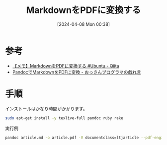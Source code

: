 #+BLOG: wurly-blog
#+POSTID: 1238
#+ORG2BLOG:
#+DATE: [2024-04-08 Mon 00:38]
#+OPTIONS: toc:nil num:nil todo:nil pri:nil tags:nil ^:nil
#+CATEGORY: 
#+TAGS: 
#+DESCRIPTION:
#+TITLE: MarkdownをPDFに変換する

* 参考

 - [[https://qiita.com/pirotan628/items/1978b215c15beec2f0f6][【メモ】MarkdownをPDFに変換する #Ubuntu - Qiita]]
 - [[https://unk-pizza.hatenadiary.org/entry/20151013/p1][PandocでMarkdownをPDFに変換 - おっさんプログラマの戯れ言]]

* 手順

インストールはかなり時間がかかります。

#+begin_src bash
sudo apt-get install -y texlive-full pandoc ruby rake
#+end_src

実行例

#+begin_src bash
pandoc article.md -o article.pdf -V documentclass=ltjarticle --pdf-engine=lualatex -V geometry:a4paper -V geometry:margin=2.5cm -V geometry:nohead
#+end_src
